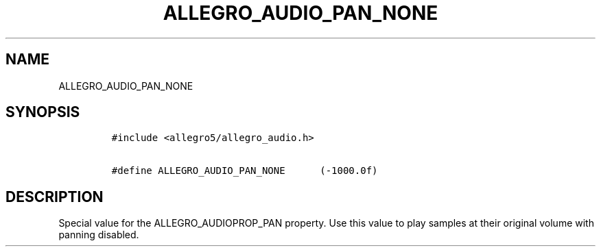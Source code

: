.TH ALLEGRO_AUDIO_PAN_NONE 3 "" "Allegro reference manual"
.SH NAME
.PP
ALLEGRO_AUDIO_PAN_NONE
.SH SYNOPSIS
.IP
.nf
\f[C]
#include\ <allegro5/allegro_audio.h>

#define\ ALLEGRO_AUDIO_PAN_NONE\ \ \ \ \ \ (-1000.0f)
\f[]
.fi
.SH DESCRIPTION
.PP
Special value for the ALLEGRO_AUDIOPROP_PAN property.
Use this value to play samples at their original volume with
panning disabled.
